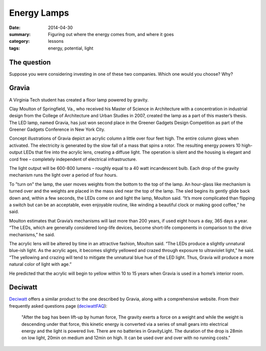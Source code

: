 Energy Lamps
############

:date: 2014-04-30
:summary: Figuring out where the energy comes from, and where it goes
:category: lessons
:tags: energy, potential, light



The question
------------

Suppose you were considering investing in one of these two companies.  Which
one would you choose?  Why?



Gravia
------

.. image:: images/gravia_w_person_cutout_bw_400.jpg
	:alt: Gravia concept image

A Virginia Tech student has created a floor lamp powered by gravity.

Clay Moulton of Springfield, Va., who received his Master of Science in
Architecture with a concentration in industrial design from the College of
Architecture and Urban Studies in 2007, created the lamp as a part of this
master’s thesis. The LED lamp, named Gravia, has just won second place in the
Greener Gadgets Design Competition as part of the Greener Gadgets Conference in
New York City.

Concept illustrations of Gravia depict an acrylic column a little over four
feet high. The entire column glows when activated. The electricity is generated
by the slow fall of a mass that spins a rotor. The resulting energy powers 10
high-output LEDs that fire into the acrylic lens, creating a diffuse light. The
operation is silent and the housing is elegant and cord free – completely
independent of electrical infrastructure.

The light output will be 600-800 lumens – roughly equal to a 40 watt
incandescent bulb.  Each drop of the gravity mechanism runs the light over a
period of four hours.

To "turn on" the lamp, the user moves weights from the bottom to the top of the
lamp. An hour-glass like mechanism is turned over and the weights are placed in
the mass sled near the top of the lamp. The sled begins its gently glide back
down and, within a few seconds, the LEDs come on and light the lamp, Moulton
said. “It’s more complicated than flipping a switch but can be an acceptable,
even enjoyable routine, like winding a beautiful clock or making good coffee,”
he said.

Moulton estimates that Gravia’s mechanisms will last more than 200 years, if
used eight hours a day, 365 days a year. “The LEDs, which are generally
considered long-life devices, become short-life components in comparison to the
drive mechanisms,” he said.

The acrylic lens will be altered by time in an attractive fashion, Moulton
said. “The LEDs produce a slightly unnatural blue-ish light. As the acrylic
ages, it becomes slightly yellowed and crazed through exposure to ultraviolet
light,” he said. “The yellowing and crazing will tend to mitigate the unnatural
blue hue of the LED light. Thus, Gravia will produce a more natural color of
light with age.”

He predicted that the acrylic will begin to yellow within 10 to 15 years when
Gravia is used in a home’s interior room.



Deciwatt
--------

Deciwatt_ offers a similar product to the one described by Gravia, along with a
comprehensive website.  From their frequently asked questions page (deciwattFAQ_):

	"After the bag has been lift-up by human force, The gravity exerts a force on a
	weight and while the weight is descending under that force, this kinetic energy
	is converted via a series of small gears into electrical energy and the light
	is powered live. There are no batteries in GravityLight.  The duration of the
	drop is 28min on low light, 20min on medium and 12min on high. It can be used
	over and over with no running costs."




.. 1. Explain how each device is supposed to work
.. 2. Where does the energy come from in each device?
.. 3. How much energy does each device have available?
.. 4. How much energy does each claim to use?
.. 5. Are both products workable?
.. 6. Are both products equally useful,assuming they work as claimed?
.. 7. Which one is a better choice? Why?





.. _sunjack: https://www.kickstarter.com/projects/haztan/sunjack-solar-charger-portable-energy-independence
.. _deciwatt: http://deciwatt.org/
.. _gravia2: http://www.museumofhoaxes.com/hoax/weblog/comments/gravity_lamp
.. _gravia1: http://pesn.com/2008/02/19/9500471_Gravity_Lamp/ 
.. _deciwattFAQ: http://deciwatt.org/frequently-asked-questions/#Q6



.. _yesterday: s-week-1-monday.html 
.. _tomorrow: s-week1-wednesday.html

   
